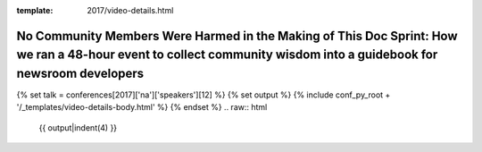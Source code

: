 :template: 2017/video-details.html

No Community Members Were Harmed in the Making of This Doc Sprint: How we ran a 48-hour event to collect community wisdom into a guidebook for newsroom developers
==================================================================================================================================================================

{% set talk = conferences[2017]['na']['speakers'][12] %}
{% set output %}
{% include conf_py_root + '/_templates/video-details-body.html' %}
{% endset %}
.. raw:: html

    {{ output|indent(4) }}
